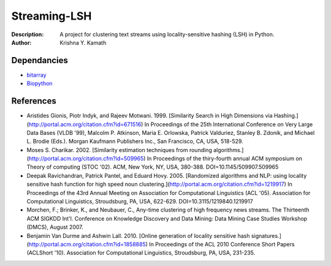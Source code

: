=============
Streaming-LSH
=============
:Description: A project for clustering text streams using locality-sensitive hashing (LSH) in Python.
:Author: Krishna Y. Kamath

Dependancies
=============
* `bitarray <http://pypi.python.org/pypi/bitarray>`_
* `Biopython <http://biopython.org/>`_

References          
==============
* Aristides Gionis, Piotr Indyk, and Rajeev Motwani. 1999. [Similarity Search in High Dimensions via Hashing.](http://portal.acm.org/citation.cfm?id=671516) In Proceedings of the 25th International Conference on Very Large Data Bases (VLDB '99), Malcolm P. Atkinson, Maria E. Orlowska, Patrick Valduriez, Stanley B. Zdonik, and Michael L. Brodie (Eds.). Morgan Kaufmann Publishers Inc., San Francisco, CA, USA, 518-529.
* Moses S. Charikar. 2002. [Similarity estimation techniques from rounding algorithms.](http://portal.acm.org/citation.cfm?id=509965) In Proceedings of the thiry-fourth annual ACM symposium on Theory of computing (STOC '02). ACM, New York, NY, USA, 380-388. DOI=10.1145/509907.509965
* Deepak Ravichandran, Patrick Pantel, and Eduard Hovy. 2005. [Randomized algorithms and NLP: using locality sensitive hash function for high speed noun clustering.](http://portal.acm.org/citation.cfm?id=1219917) In Proceedings of the 43rd Annual Meeting on Association for Computational Linguistics (ACL '05). Association for Computational Linguistics, Stroudsburg, PA, USA, 622-629. DOI=10.3115/1219840.1219917
* Morchen, F.; Brinker, K., and Neubauer, C., Any-time clustering of high frequency news streams. The Thirteenth ACM SIGKDD Int'l. Conference on Knowledge Discovery and Data Mining: Data Mining Case Studies Workshop (DMCS), August 2007.
* Benjamin Van Durme and Ashwin Lall. 2010. [Online generation of locality sensitive hash signatures.](http://portal.acm.org/citation.cfm?id=1858885) In Proceedings of the ACL 2010 Conference Short Papers (ACLShort '10). Association for Computational Linguistics, Stroudsburg, PA, USA, 231-235.